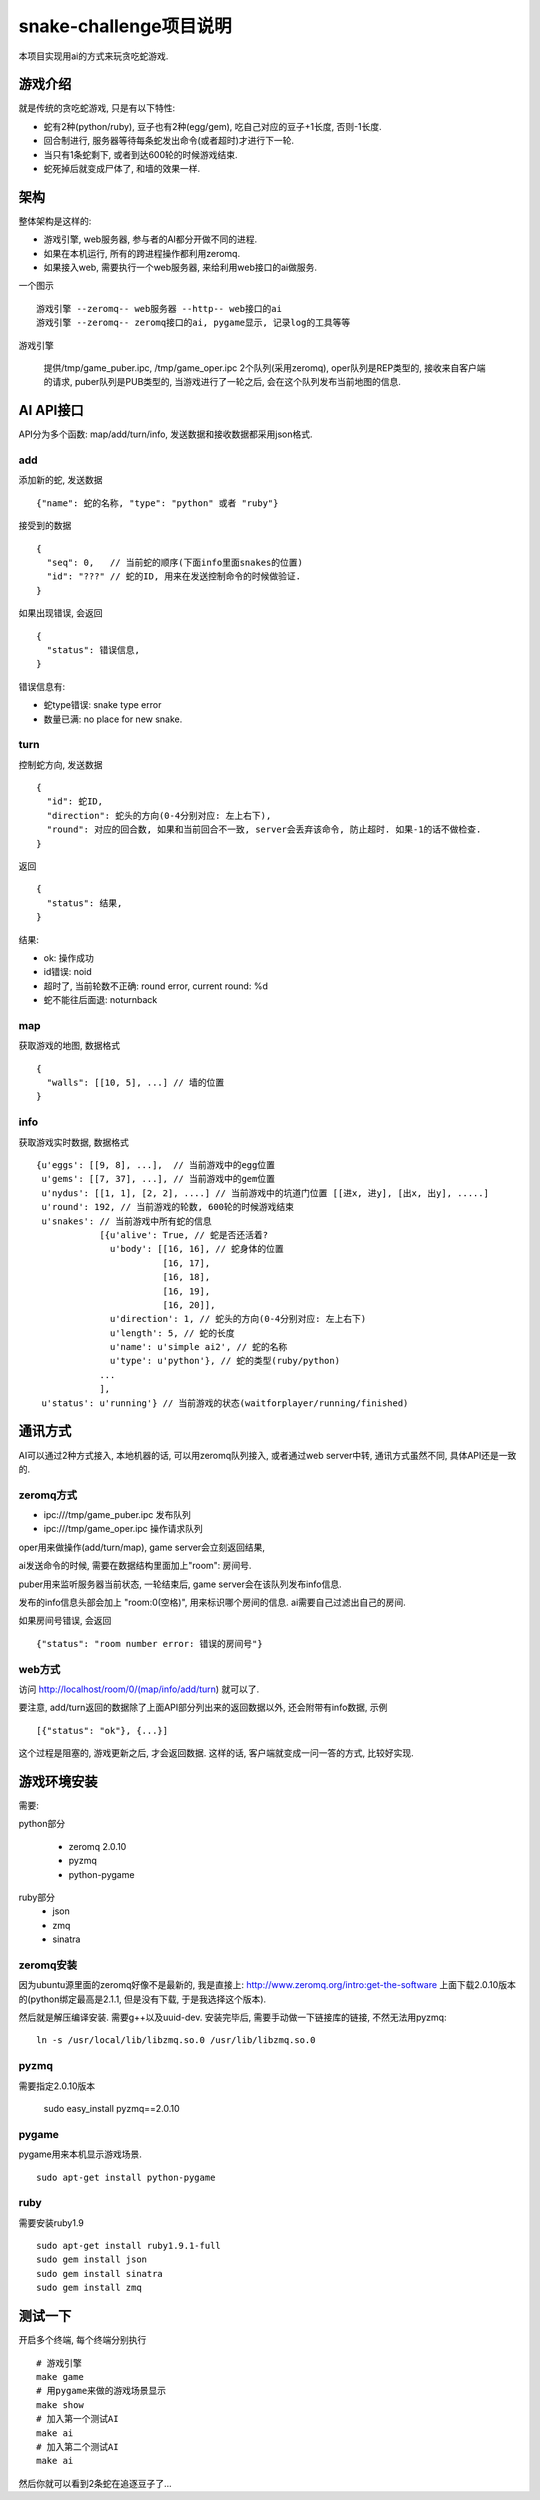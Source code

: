 snake-challenge项目说明
====================================
本项目实现用ai的方式来玩贪吃蛇游戏.

游戏介绍
------------------------------------
就是传统的贪吃蛇游戏, 只是有以下特性:

- 蛇有2种(python/ruby), 豆子也有2种(egg/gem), 吃自己对应的豆子+1长度, 否则-1长度.
- 回合制进行, 服务器等待每条蛇发出命令(或者超时)才进行下一轮.
- 当只有1条蛇剩下, 或者到达600轮的时候游戏结束.
- 蛇死掉后就变成尸体了, 和墙的效果一样.

架构
------------------------------------
整体架构是这样的:

- 游戏引擎, web服务器, 参与者的AI都分开做不同的进程.
- 如果在本机运行, 所有的跨进程操作都利用zeromq.
- 如果接入web, 需要执行一个web服务器, 来给利用web接口的ai做服务.

一个图示 ::

    游戏引擎 --zeromq-- web服务器 --http-- web接口的ai
    游戏引擎 --zeromq-- zeromq接口的ai, pygame显示, 记录log的工具等等

游戏引擎

  提供/tmp/game_puber.ipc, /tmp/game_oper.ipc 2个队列(采用zeromq), 
  oper队列是REP类型的, 接收来自客户端的请求,
  puber队列是PUB类型的, 当游戏进行了一轮之后, 会在这个队列发布当前地图的信息.


AI API接口
------------------------------------
API分为多个函数: map/add/turn/info, 发送数据和接收数据都采用json格式.

add
````````````````````````````````````
添加新的蛇, 发送数据 ::

    {"name": 蛇的名称, "type": "python" 或者 "ruby"}

接受到的数据 ::

    {
      "seq": 0,   // 当前蛇的顺序(下面info里面snakes的位置)
      "id": "???" // 蛇的ID, 用来在发送控制命令的时候做验证.
    }

如果出现错误, 会返回 ::

    {
      "status": 错误信息,
    }

错误信息有:

- 蛇type错误: snake type error
- 数量已满: no place for new snake.

turn
````````````````````````````````````
控制蛇方向, 发送数据 ::

    {
      "id": 蛇ID,
      "direction": 蛇头的方向(0-4分别对应: 左上右下),
      "round": 对应的回合数, 如果和当前回合不一致, server会丢弃该命令, 防止超时. 如果-1的话不做检查.
    }

返回 ::

    {
      "status": 结果,
    }

结果:

- ok: 操作成功
- id错误: noid
- 超时了, 当前轮数不正确: round error, current round: %d
- 蛇不能往后面退: noturnback

map
````````````````````````````````````
获取游戏的地图, 数据格式 ::

    {
      "walls": [[10, 5], ...] // 墙的位置
    }

info
`````````````````````````````````````
获取游戏实时数据, 数据格式 ::

    {u'eggs': [[9, 8], ...],  // 当前游戏中的egg位置
     u'gems': [[7, 37], ...], // 当前游戏中的gem位置
     u'nydus': [[1, 1], [2, 2], ....] // 当前游戏中的坑道门位置 [[进x, 进y], [出x, 出y], .....]
     u'round': 192, // 当前游戏的轮数, 600轮的时候游戏结束
     u'snakes': // 当前游戏中所有蛇的信息
                [{u'alive': True, // 蛇是否还活着?
                  u'body': [[16, 16], // 蛇身体的位置
                            [16, 17],
                            [16, 18],
                            [16, 19],
                            [16, 20]],
                  u'direction': 1, // 蛇头的方向(0-4分别对应: 左上右下)
                  u'length': 5, // 蛇的长度
                  u'name': u'simple ai2', // 蛇的名称
                  u'type': u'python'}, // 蛇的类型(ruby/python)
                ... 
                ],
     u'status': u'running'} // 当前游戏的状态(waitforplayer/running/finished)
    
通讯方式
------------------------------------
AI可以通过2种方式接入, 本地机器的话, 可以用zeromq队列接入, 或者通过web server中转, 通讯方式虽然不同, 具体API还是一致的.

zeromq方式
````````````````````````````````````
- ipc:///tmp/game_puber.ipc 发布队列
- ipc:///tmp/game_oper.ipc 操作请求队列

oper用来做操作(add/turn/map), game server会立刻返回结果, 

ai发送命令的时候, 需要在数据结构里面加上"room": 房间号. 

puber用来监听服务器当前状态, 一轮结束后, game server会在该队列发布info信息.

发布的info信息头部会加上 "room:0(空格)", 用来标识哪个房间的信息. ai需要自己过滤出自己的房间.

如果房间号错误, 会返回 ::

    {"status": "room number error: 错误的房间号"}
    
web方式
````````````````````````````````````
访问 http://localhost/room/0/(map/info/add/turn) 就可以了.
    
要注意, add/turn返回的数据除了上面API部分列出来的返回数据以外, 还会附带有info数据, 示例 ::

    [{"status": "ok"}, {...}]

这个过程是阻塞的, 游戏更新之后, 才会返回数据. 这样的话, 客户端就变成一问一答的方式, 比较好实现.

游戏环境安装
------------------------------------
需要:

python部分

  - zeromq 2.0.10
  - pyzmq
  - python-pygame

ruby部分
  - json
  - zmq
  - sinatra


zeromq安装
````````````````````````````````````
因为ubuntu源里面的zeromq好像不是最新的, 我是直接上: http://www.zeromq.org/intro:get-the-software 上面下载2.0.10版本的(python绑定最高是2.1.1, 但是没有下载, 于是我选择这个版本).

然后就是解压编译安装. 需要g++以及uuid-dev. 安装完毕后, 需要手动做一下链接库的链接, 不然无法用pyzmq:

:: 

    ln -s /usr/local/lib/libzmq.so.0 /usr/lib/libzmq.so.0 

pyzmq
````````````````````````````````````
需要指定2.0.10版本

    sudo easy_install pyzmq==2.0.10

pygame
````````````````````````````````````
pygame用来本机显示游戏场景.

::

   sudo apt-get install python-pygame

ruby
````````````````````````````````````
需要安装ruby1.9 ::

    sudo apt-get install ruby1.9.1-full 
    sudo gem install json
    sudo gem install sinatra
    sudo gem install zmq

测试一下
------------------------------------
开启多个终端, 每个终端分别执行 ::

    # 游戏引擎
    make game 
    # 用pygame来做的游戏场景显示
    make show
    # 加入第一个测试AI
    make ai
    # 加入第二个测试AI
    make ai

然后你就可以看到2条蛇在追逐豆子了...

